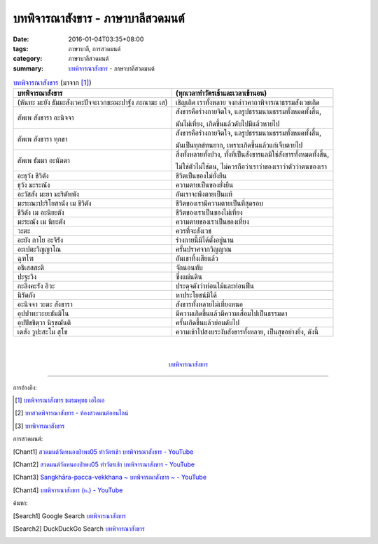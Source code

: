 บทพิจารณาสังขาร - ภาษาบาลีสวดมนต์
#################################

:date: 2016-01-04T03:35+08:00
:tags: ภาษาบาลี, การสวดมนต์
:category: ภาษาบาลีสวดมนต์
:summary: `บทพิจารณาสังขาร`_ - ภาษาบาลีสวดมนต์


.. list-table:: `บทพิจารณาสังขาร`_ (มาจาก [1]_)
   :header-rows: 1
   :class: table-syntax-diff

   * - บทพิจารณาสังขาร

     - (ทุกเวลาทำวัตรเช้าและเวลาเข้านอน)

   * - (หันทะ มะยัง ธัมมะสังเวคะปัจจะเวกขะณะปาฐัง ภะณามะ เส)

     - เชิญเถิด เราทั้งหลาย จงกล่าวคาถาพิจารณาธรรมสังเวชเถิด

   * - สัพเพ สังขารา อะนิจจา

     - สังขารคือร่างกายจิตใจ, แลรูปธรรมนามธรรมทั้งหมดทั้งสิ้น,

       มันไม่เที่ยง, เกิดขึ้นแล้วดับไปมีแล้วหายไป

   * - สัพเพ สังขารา ทุกขา

     - สังขารคือร่างกายจิตใจ, แลรูปธรรมนามธรรมทั้งหมดทั้งสิ้น,

       มันเป็นทุกข์ทนยาก, เพราะเกิดขึ้นแล้วแก่เจ็บตายไป

   * - สัพเพ ธัมมา อะนัตตา

     - สิ่งทั้งหลายทั้งปวง, ทั้งที่เป็นสังขารแลมิใช่สังขารทั้งหมดทั้งสิ้น,

       ไม่ใช่ตัวไม่ใช่ตน, ไม่ควรถือว่าเราว่าของเราว่าตัวว่าตนของเรา

   * - อะธุวัง ชีวิตัง

     - ชีวิตเป็นของไม่ยั่งยืน

   * - ธุวัง มะระณัง

     - ความตายเป็นของยั่งยืน

   * - อะวัสสัง มะยา มะริตัพพัง

     - อันเราจะพึงตายเป็นแท้

   * - มะระณะปะริโยสานัง เม ชีวิตัง

     - ชีวิตของเรามีความตายเป็นที่สุดรอบ

   * - ชีวิตัง เม อะนิยะตัง

     - ชีวิตของเราเป็นของไม่เที่ยง

   * - มะระณัง เม นิยะตัง

     - ความตายของเราเป็นของเที่ยง

   * - วะตะ

     - ควรที่จะสังเวช

   * - อะยัง กาโย อะจิรัง

     - ร่างกายนี้มิได้ตั้งอยู่นาน

   * - อะเปตะวิญญาโณ

     - ครั้นปราศจากวิญญาณ

   * - ฉุฑโฑ

     - อันเขาทิ้งเสียแล้ว

   * - อธิเสสสะติ

     - จักนอนทับ

   * - ปะฐะวิง

     - ซึ่งแผ่นดิน

   * - กะลิงคะรัง อิวะ

     - ประดุจดังว่าท่อนไม้และท่อนฟืน

   * - นิรัตถัง

     - หาประโยชน์มิได้

   * - อะนิจจา วะตะ สังขารา

     - สังขารทั้งหลายไม่เที่ยงหนอ

   * - อุปปาทะวะยะธัมมิโน

     - มีความเกิดขึ้นแล้วมีความเสื่อมไปเป็นธรรมดา

   * - อุปปัชชิตฺวา นิรุชฌันติ

     - ครั้นเกิดขึ้นแล้วย่อมดับไป

   * - เตสัง วูปะสะโม สุโข

     - ความเข้าไปสงบระงับสังขารทั้งหลาย, เป็นสุขอย่างยิ่ง, ดังนี้

|
|

.. container:: align-center video-container

  .. raw:: html

    <iframe width="560" height="315" src="https://www.youtube.com/embed/f5cqeW4TKnQ?list=PLuVwelYmWVCct5qxla2yuR83ORODMZeES" frameborder="0" allowfullscreen></iframe>

.. container:: align-center video-container-description

  `บทพิจารณาสังขาร`_


----

การอ้างอิง:

.. [1] `บทพิจารณาสังขาร ชมรมพุทธ เอไอเอ <http://www.aia.or.th/prayer13.htm>`_

.. [2] `บทสวดพิจารณาสังขาร - ห้องสวดมนต์ออนไลน์ <https://sites.google.com/site/pradhatchedeenoy/bth-swd-phicarna-sangkhar>`_

.. [3] `บทพิจารณาสังขาร <http://www.wattongnai.com/600579/%E0%B8%9A%E0%B8%97%E0%B8%9E%E0%B8%B4%E0%B8%88%E0%B8%B2%E0%B8%A3%E0%B8%93%E0%B8%B2%E0%B8%AA%E0%B8%B1%E0%B8%87%E0%B8%82%E0%B8%B2%E0%B8%A3>`__



การสวดมนต์:

.. [Chant1] `สวดมนต์วัดหนองป่าพง05 ทำวัตรเช้า บทพิจารณาสังขาร - YouTube <https://www.youtube.com/watch?v=f5cqeW4TKnQ&index=5&list=PLuVwelYmWVCct5qxla2yuR83ORODMZeES>`__

.. [Chant2] `สวดมนต์วัดหนองป่าพง05 ทำวัตรเช้า บทพิจารณาสังขาร - YouTube <https://www.youtube.com/watch?v=TaTDGgZrK80&list=PLkXhPQ5Akl5hfOv9HoyH_m6N-RE49t-td&index=3>`__

.. [Chant3] `Sangkhāra-pacca-vekkhana ~ บทพิจารณาสังขาร ~ - YouTube <https://www.youtube.com/watch?v=rqtkxFzr7Tw&index=2&list=UUBwidaPERHU1LZXfAVIVU4Q>`_

.. [Chant4] `บทพิจารณาสังขาร (๒.) - YouTube <https://www.youtube.com/watch?v=T1hEpUDFB2g>`_



ค้นหา:

.. [Search1] Google Search `บทพิจารณาสังขาร <https://www.google.com/search?q=%E0%B8%9A%E0%B8%97%E0%B8%9E%E0%B8%B4%E0%B8%88%E0%B8%B2%E0%B8%A3%E0%B8%93%E0%B8%B2%E0%B8%AA%E0%B8%B1%E0%B8%87%E0%B8%82%E0%B8%B2%E0%B8%A3>`__

.. [Search2] DuckDuckGo Search `บทพิจารณาสังขาร <https://duckduckgo.com/?q=%E0%B8%9A%E0%B8%97%E0%B8%9E%E0%B8%B4%E0%B8%88%E0%B8%B2%E0%B8%A3%E0%B8%93%E0%B8%B2%E0%B8%AA%E0%B8%B1%E0%B8%87%E0%B8%82%E0%B8%B2%E0%B8%A3>`__



.. _บทพิจารณาสังขาร: http://www.aia.or.th/prayer13.htm

